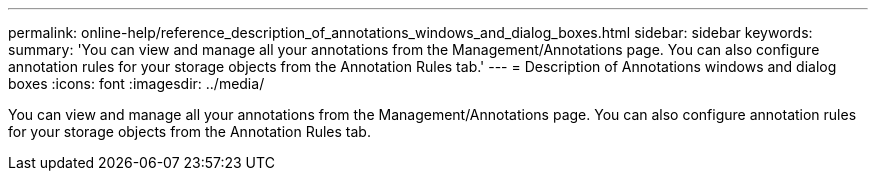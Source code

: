 ---
permalink: online-help/reference_description_of_annotations_windows_and_dialog_boxes.html
sidebar: sidebar
keywords: 
summary: 'You can view and manage all your annotations from the Management/Annotations page. You can also configure annotation rules for your storage objects from the Annotation Rules tab.'
---
= Description of Annotations windows and dialog boxes
:icons: font
:imagesdir: ../media/

[.lead]
You can view and manage all your annotations from the Management/Annotations page. You can also configure annotation rules for your storage objects from the Annotation Rules tab.
